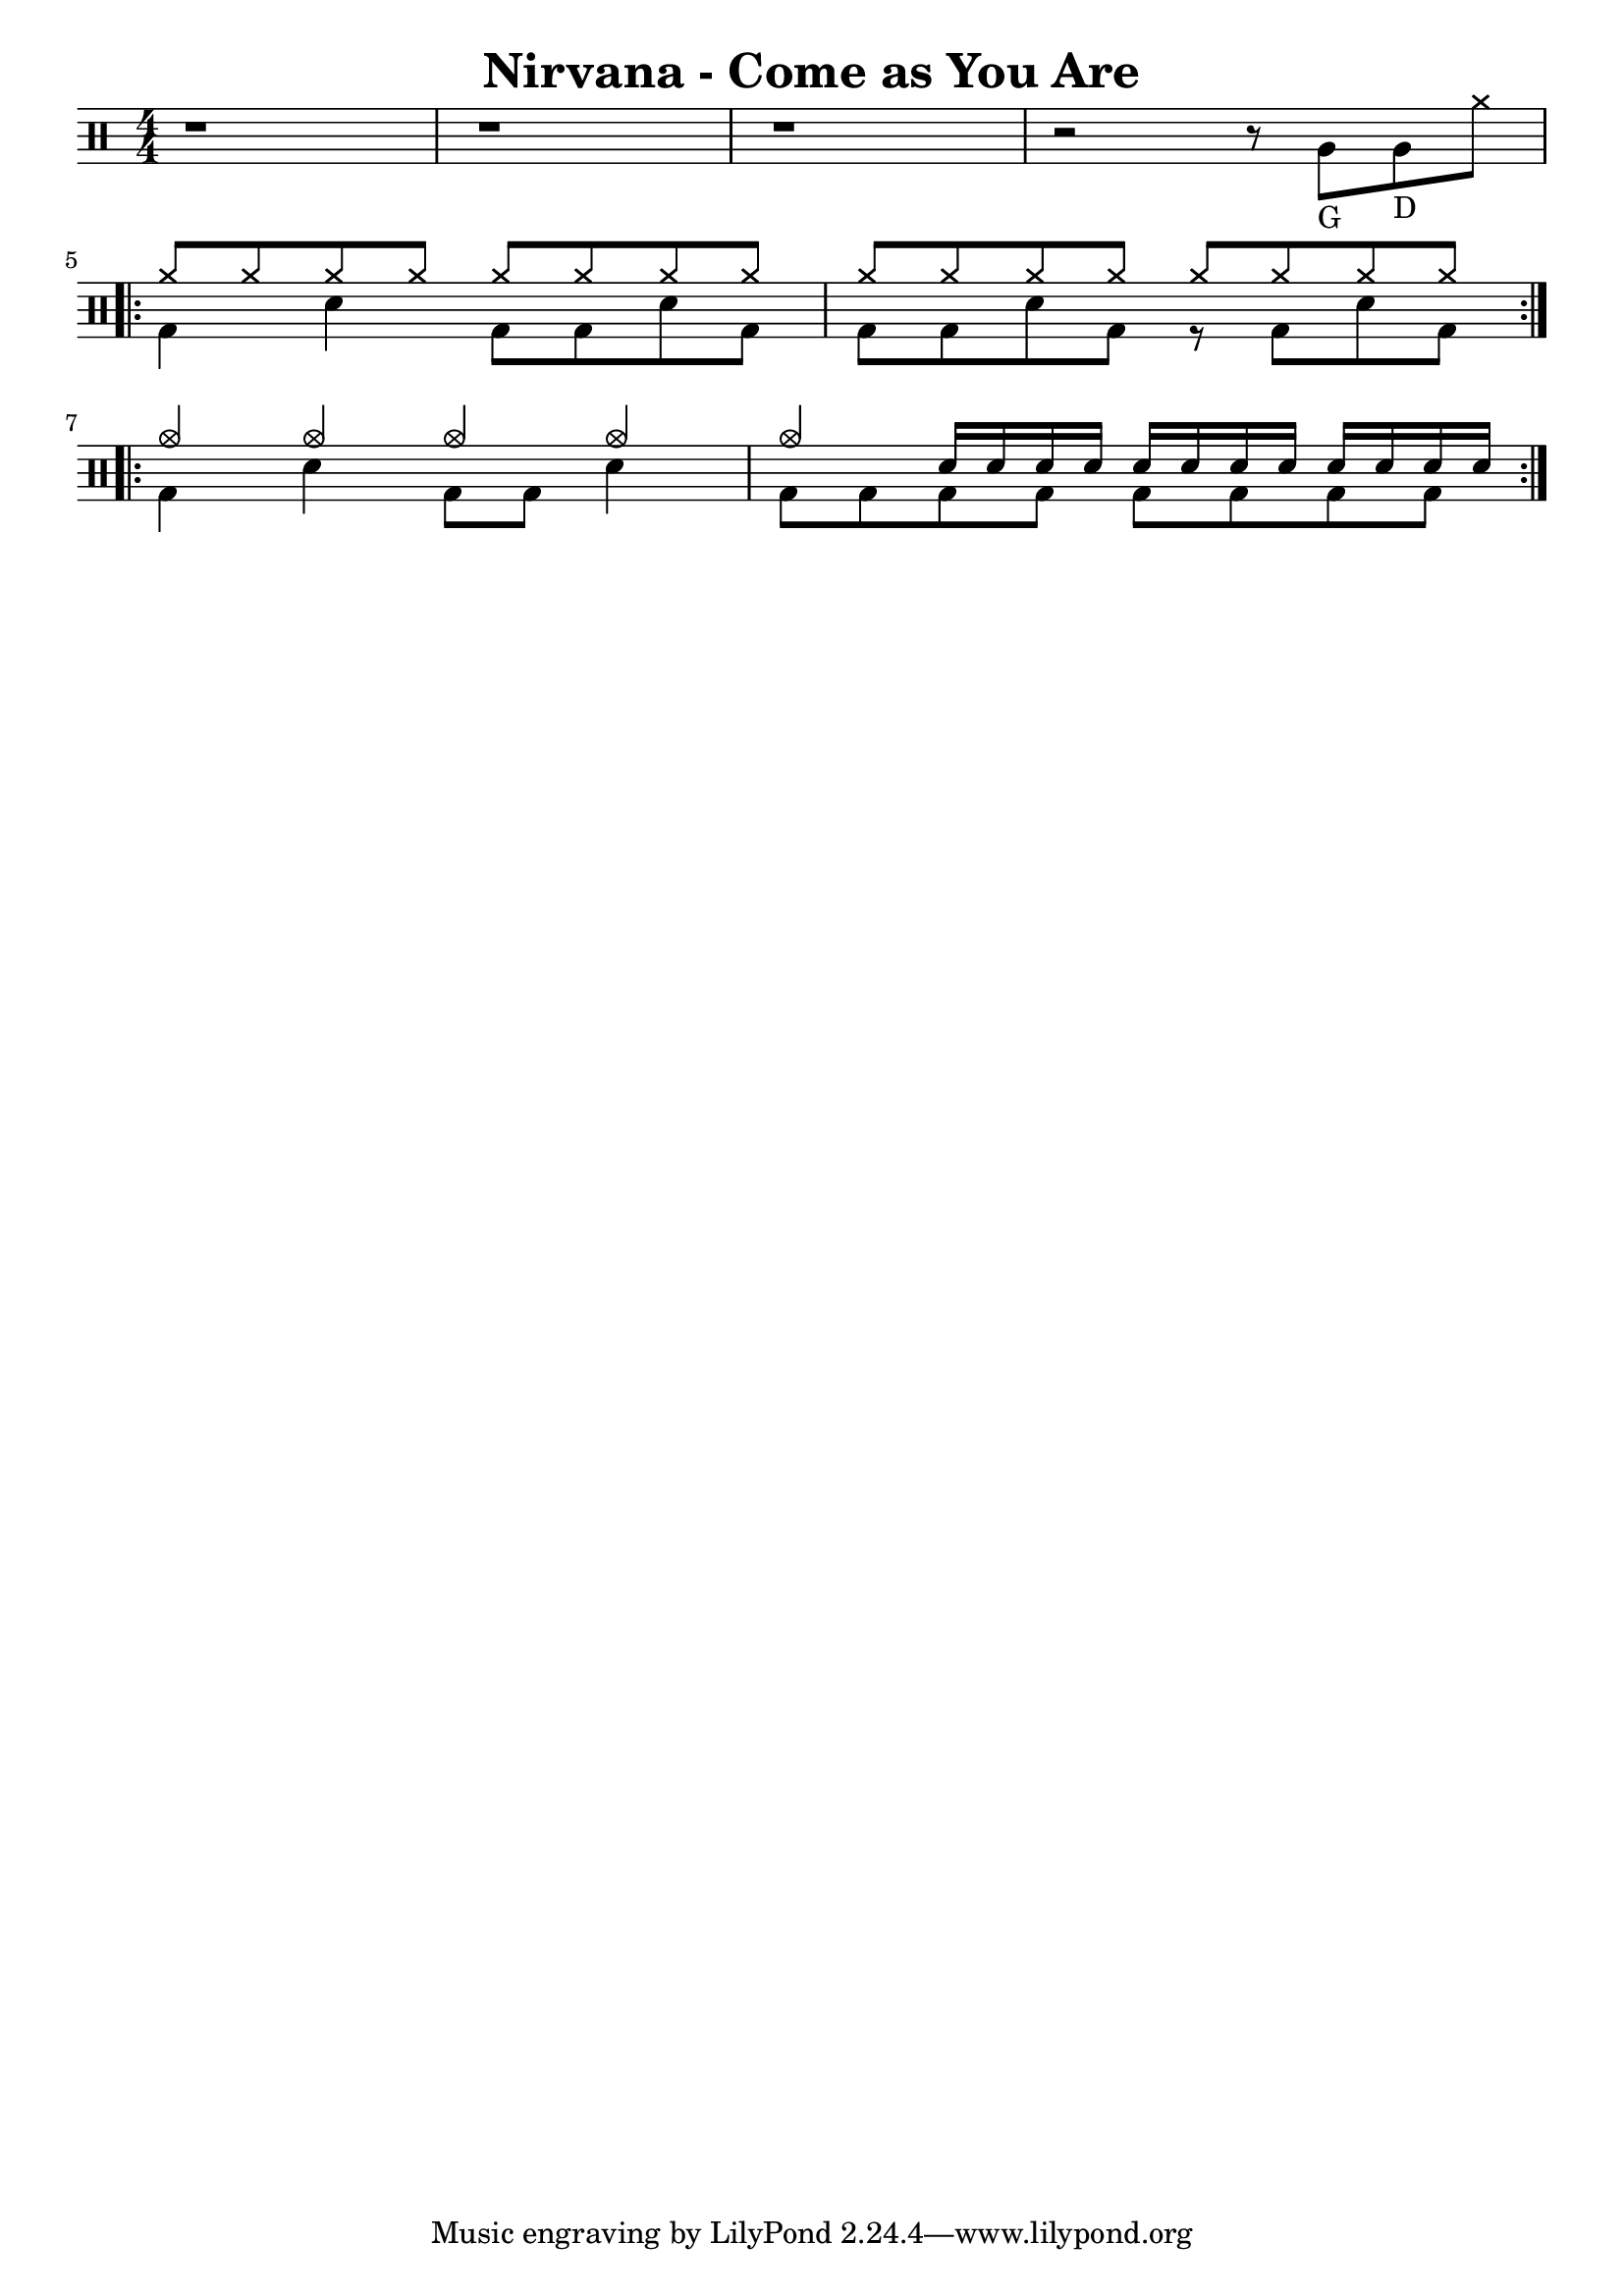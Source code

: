 \version "2.22.1"

\header {
  title = "Nirvana - Come as You Are"
  author = "Kurt Cobain"
}
\layout {
  indent = 0
}

\new DrumStaff {
  % \set DrumStaff.drumStyleTable = #agostini-drums-style
  \numericTimeSignature
  \time 4/4
  
  \drummode {
  
    r1 r1 r1 
    r2 r8 tomfh8_"G" 8_"D" cymr
    \break
    
    \repeat volta 6 {  
      << 
        {
          \repeat unfold 16 { cymr } 
        } \\
        { 
          bd4 sn bd8 8 sn bd
          bd bd sn bd r bd sn bd
        }
      >>
    }
    \break
    
    \repeat volta 2 {
      <<
        {
          cymc4 cymc cymc cymc
          cymc \repeat unfold 12 { sn16 }
        } \\
        {
          bd4 sn bd8 bd sn4
          \repeat unfold 8 { bd8 }
        }
      >>
    }
  }
}
